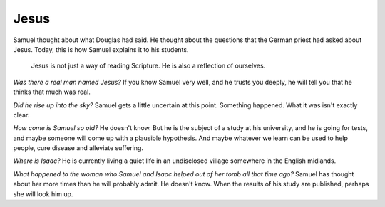 Jesus
-----

Samuel thought about what Douglas had said. He thought about the
questions that the German priest had asked about Jesus. Today, this is
how Samuel explains it to his students.

    Jesus is not just a way of reading Scripture. He is also a
    reflection of ourselves.

*Was there a real man named Jesus?* If you know Samuel very well, and he
trusts you deeply, he will tell you that he thinks that much was real.

*Did he rise up into the sky?* Samuel gets a little uncertain at this
point. Something happened. What it was isn't exactly clear.

*How come is Samuel so old?* He doesn't know. But he is the subject of a
study at his university, and he is going for tests, and maybe someone
will come up with a plausible hypothesis. And maybe whatever we learn
can be used to help people, cure disease and alleviate suffering.

*Where is Isaac?* He is currently living a quiet life in an undisclosed
village somewhere in the English midlands.

*What happened to the woman who Samuel and Isaac helped out of her tomb
all that time ago?* Samuel has thought about her more times than he will
probably admit. He doesn't know. When the results of his study are
published, perhaps she will look him up.
